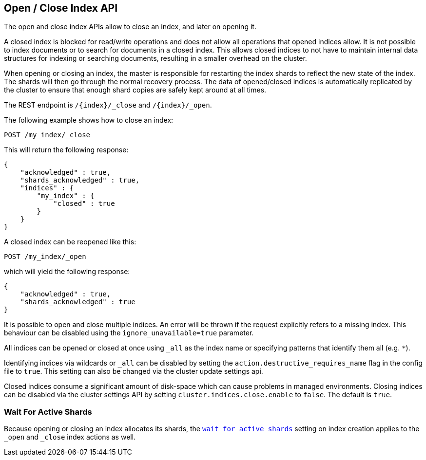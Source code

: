 [[indices-open-close]]
== Open / Close Index API

The open and close index APIs allow to close an index, and later on
opening it.

A closed index is blocked for read/write operations and does not allow
all operations that opened indices allow. It is not possible to index
documents or to search for documents in a closed index. This allows
closed indices to not have to maintain internal data structures for
indexing or searching documents, resulting in a smaller overhead on
the cluster.

When opening or closing an index, the master is responsible for
restarting the index shards to reflect the new state of the index.
The shards will then go through the normal recovery process. The
data of opened/closed indices is automatically replicated by the
cluster to ensure that enough shard copies are safely kept around
at all times.

The REST endpoint is `/{index}/_close` and `/{index}/_open`.

The following example shows how to close an index:

[source,js]
--------------------------------------------------
POST /my_index/_close
--------------------------------------------------
// CONSOLE
// TEST[s/^/PUT my_index\n/]

This will return the following response:

[source,js]
--------------------------------------------------
{
    "acknowledged" : true,
    "shards_acknowledged" : true,
    "indices" : {
        "my_index" : {
            "closed" : true
        }
    }
}
--------------------------------------------------
// TESTRESPONSE

A closed index can be reopened like this:

[source,js]
--------------------------------------------------
POST /my_index/_open
--------------------------------------------------
// CONSOLE
// TEST[s/^/PUT my_index\nPOST my_index\/_close\n/]

which will yield the following response:

[source,js]
--------------------------------------------------
{
    "acknowledged" : true,
    "shards_acknowledged" : true
}
--------------------------------------------------
// TESTRESPONSE

It is possible to open and close multiple indices. An error will be thrown
if the request explicitly refers to a missing index. This behaviour can be
disabled using the `ignore_unavailable=true` parameter.

All indices can be opened or closed at once using `_all` as the index name
or specifying patterns that identify them all (e.g. `*`).

Identifying indices via wildcards or `_all` can be disabled by setting the
`action.destructive_requires_name` flag in the config file to `true`.
This setting can also be changed via the cluster update settings api.

Closed indices consume a significant amount of disk-space which can cause problems in managed environments. Closing indices can be disabled via the cluster settings
API by setting `cluster.indices.close.enable` to `false`. The default is `true`.

[float]
=== Wait For Active Shards

Because opening or closing an index allocates its shards, the
<<create-index-wait-for-active-shards,`wait_for_active_shards`>> setting on
index creation applies to the `_open` and `_close` index actions as well.

